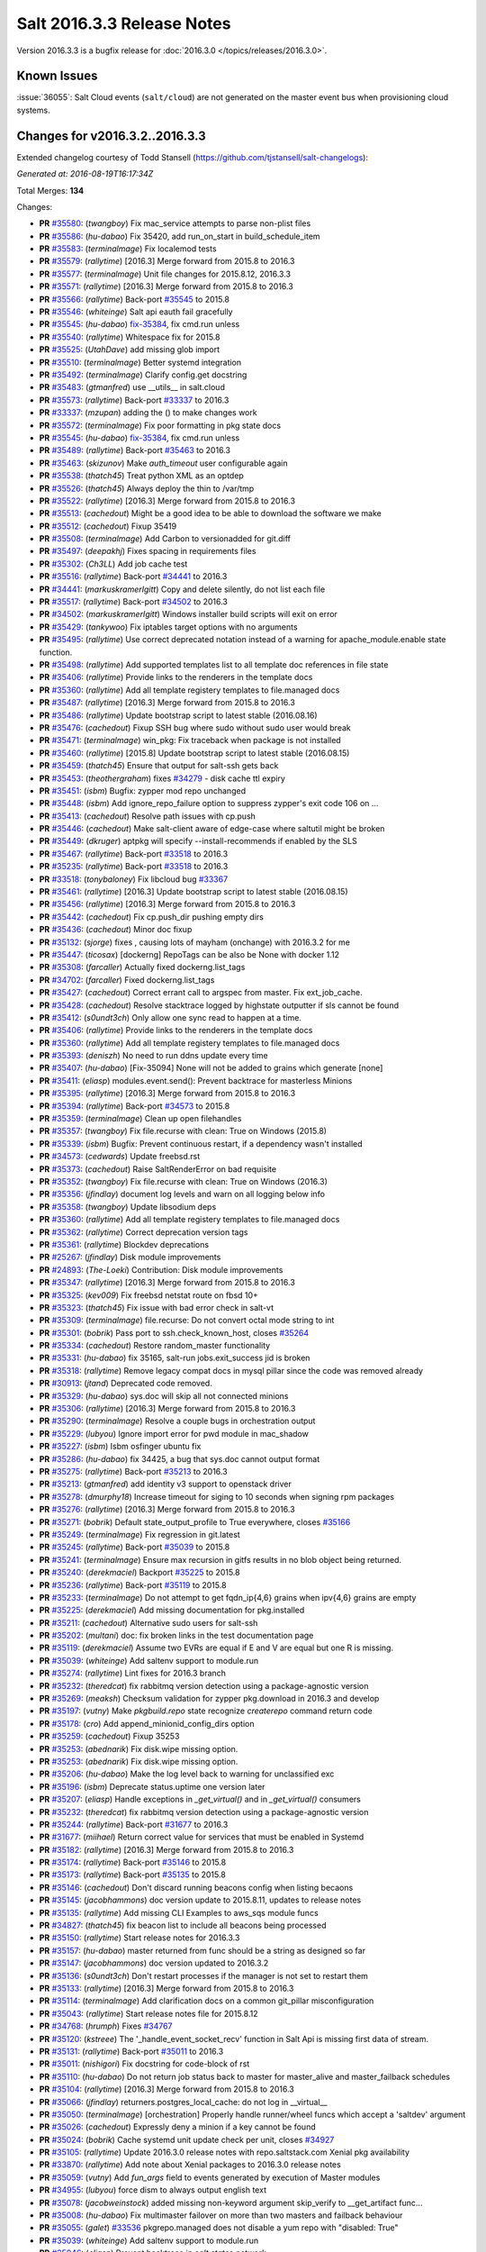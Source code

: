 ===========================
Salt 2016.3.3 Release Notes
===========================

Version 2016.3.3 is a bugfix release for :doc:`2016.3.0
</topics/releases/2016.3.0>`.

Known Issues
------------

:issue:`36055`: Salt Cloud events (``salt/cloud``) are not generated on the
master event bus when provisioning cloud systems.

Changes for v2016.3.2..2016.3.3
-------------------------------

Extended changelog courtesy of Todd Stansell (https://github.com/tjstansell/salt-changelogs):

*Generated at: 2016-08-19T16:17:34Z*

Total Merges: **134**

Changes:

- **PR** `#35580`_: (*twangboy*) Fix mac_service attempts to parse non-plist files
- **PR** `#35586`_: (*hu-dabao*) Fix 35420,  add run_on_start in build_schedule_item
- **PR** `#35583`_: (*terminalmage*) Fix localemod tests
- **PR** `#35579`_: (*rallytime*) [2016.3] Merge forward from 2015.8 to 2016.3
- **PR** `#35577`_: (*terminalmage*) Unit file changes for 2015.8.12, 2016.3.3
- **PR** `#35571`_: (*rallytime*) [2016.3] Merge forward from 2015.8 to 2016.3
- **PR** `#35566`_: (*rallytime*) Back-port `#35545`_ to 2015.8
- **PR** `#35546`_: (*whiteinge*) Salt api eauth fail gracefully
- **PR** `#35545`_: (*hu-dabao*) `fix-35384`_, fix cmd.run unless
- **PR** `#35540`_: (*rallytime*) Whitespace fix for 2015.8
- **PR** `#35525`_: (*UtahDave*) add missing glob import
- **PR** `#35510`_: (*terminalmage*) Better systemd integration
- **PR** `#35492`_: (*terminalmage*) Clarify config.get docstring
- **PR** `#35483`_: (*gtmanfred*) use __utils__ in salt.cloud
- **PR** `#35573`_: (*rallytime*) Back-port `#33337`_ to 2016.3
- **PR** `#33337`_: (*mzupan*) adding the () to make changes work
- **PR** `#35572`_: (*terminalmage*) Fix poor formatting in pkg state docs
- **PR** `#35545`_: (*hu-dabao*) `fix-35384`_, fix cmd.run unless
- **PR** `#35489`_: (*rallytime*) Back-port `#35463`_ to 2016.3
- **PR** `#35463`_: (*skizunov*) Make `auth_timeout` user configurable again
- **PR** `#35538`_: (*thatch45*) Treat python XML as an optdep
- **PR** `#35526`_: (*thatch45*) Always deploy the thin to /var/tmp
- **PR** `#35522`_: (*rallytime*) [2016.3] Merge forward from 2015.8 to 2016.3
- **PR** `#35513`_: (*cachedout*) Might be a good idea to be able to download the software we make
- **PR** `#35512`_: (*cachedout*) Fixup 35419
- **PR** `#35508`_: (*terminalmage*) Add Carbon to versionadded for git.diff
- **PR** `#35497`_: (*deepakhj*) Fixes spacing in requirements files
- **PR** `#35302`_: (*Ch3LL*) Add job cache test
- **PR** `#35516`_: (*rallytime*) Back-port `#34441`_ to 2016.3
- **PR** `#34441`_: (*markuskramerIgitt*) Copy and delete silently, do not list each file
- **PR** `#35517`_: (*rallytime*) Back-port `#34502`_ to 2016.3
- **PR** `#34502`_: (*markuskramerIgitt*) Windows installer build scripts will exit on error
- **PR** `#35429`_: (*tankywoo*) Fix iptables target options with no arguments
- **PR** `#35495`_: (*rallytime*) Use correct deprecated notation instead of a warning for apache_module.enable state function.
- **PR** `#35498`_: (*rallytime*) Add supported templates list to all template doc references in file state
- **PR** `#35406`_: (*rallytime*) Provide links to the renderers in the template docs
- **PR** `#35360`_: (*rallytime*) Add all template registery templates to file.managed docs
- **PR** `#35487`_: (*rallytime*) [2016.3] Merge forward from 2015.8 to 2016.3
- **PR** `#35486`_: (*rallytime*) Update bootstrap script to latest stable (2016.08.16)
- **PR** `#35476`_: (*cachedout*) Fixup SSH bug where sudo without sudo user would break
- **PR** `#35471`_: (*terminalmage*) win_pkg: Fix traceback when package is not installed
- **PR** `#35460`_: (*rallytime*) [2015.8] Update bootstrap script to latest stable (2016.08.15)
- **PR** `#35459`_: (*thatch45*) Ensure that output for salt-ssh gets back
- **PR** `#35453`_: (*theothergraham*) fixes `#34279`_ - disk cache ttl expiry
- **PR** `#35451`_: (*isbm*) Bugfix: zypper mod repo unchanged
- **PR** `#35448`_: (*isbm*) Add ignore_repo_failure option to suppress zypper's exit code 106 on …
- **PR** `#35413`_: (*cachedout*) Resolve path issues with cp.push
- **PR** `#35446`_: (*cachedout*) Make salt-client aware of edge-case where saltutil might be broken
- **PR** `#35449`_: (*dkruger*) aptpkg will specify --install-recommends if enabled by the SLS
- **PR** `#35467`_: (*rallytime*) Back-port `#33518`_ to 2016.3
- **PR** `#35235`_: (*rallytime*) Back-port `#33518`_ to 2016.3
- **PR** `#33518`_: (*tonybaloney*) Fix libcloud bug `#33367`_
- **PR** `#35461`_: (*rallytime*) [2016.3] Update bootstrap script to latest stable (2016.08.15)
- **PR** `#35456`_: (*rallytime*) [2016.3] Merge forward from 2015.8 to 2016.3
- **PR** `#35442`_: (*cachedout*) Fix cp.push_dir pushing empty dirs
- **PR** `#35436`_: (*cachedout*) Minor doc fixup
- **PR** `#35132`_: (*sjorge*) fixes , causing lots of mayham (onchange) with 2016.3.2 for me
- **PR** `#35447`_: (*ticosax*) [dockerng] RepoTags can be also be None with docker 1.12
- **PR** `#35308`_: (*farcaller*) Actually fixed dockerng.list_tags
- **PR** `#34702`_: (*farcaller*) Fixed dockerng.list_tags
- **PR** `#35427`_: (*cachedout*) Correct errant call to argspec from master. Fix ext_job_cache.
- **PR** `#35428`_: (*cachedout*) Resolve stacktrace logged by highstate outputter if sls cannot be found
- **PR** `#35412`_: (*s0undt3ch*) Only allow one sync read to happen at a time.
- **PR** `#35406`_: (*rallytime*) Provide links to the renderers in the template docs
- **PR** `#35360`_: (*rallytime*) Add all template registery templates to file.managed docs
- **PR** `#35393`_: (*deniszh*) No need to run ddns update every time
- **PR** `#35407`_: (*hu-dabao*) [Fix-35094] None will not be added to grains which generate [none]
- **PR** `#35411`_: (*eliasp*) modules.event.send(): Prevent backtrace for masterless Minions
- **PR** `#35395`_: (*rallytime*) [2016.3] Merge forward from 2015.8 to 2016.3
- **PR** `#35394`_: (*rallytime*) Back-port `#34573`_ to 2015.8
- **PR** `#35359`_: (*terminalmage*) Clean up open filehandles
- **PR** `#35357`_: (*twangboy*) Fix file.recurse with clean: True  on Windows (2015.8)
- **PR** `#35339`_: (*isbm*) Bugfix: Prevent continuous restart, if a dependency wasn't installed
- **PR** `#34573`_: (*cedwards*) Update freebsd.rst
- **PR** `#35373`_: (*cachedout*) Raise SaltRenderError on bad requisite
- **PR** `#35352`_: (*twangboy*) Fix file.recurse with clean: True  on Windows (2016.3)
- **PR** `#35356`_: (*jfindlay*) document log levels and warn on all logging below info
- **PR** `#35358`_: (*twangboy*) Update libsodium deps
- **PR** `#35360`_: (*rallytime*) Add all template registery templates to file.managed docs
- **PR** `#35362`_: (*rallytime*) Correct deprecation version tags
- **PR** `#35361`_: (*rallytime*) Blockdev deprecations
- **PR** `#25267`_: (*jfindlay*) Disk module improvements
- **PR** `#24893`_: (*The-Loeki*) Contribution: Disk module improvements
- **PR** `#35347`_: (*rallytime*) [2016.3] Merge forward from 2015.8 to 2016.3
- **PR** `#35325`_: (*kev009*) Fix freebsd netstat route on fbsd 10+
- **PR** `#35323`_: (*thatch45*) Fix issue with bad error check in salt-vt
- **PR** `#35309`_: (*terminalmage*) file.recurse: Do not convert octal mode string to int
- **PR** `#35301`_: (*bobrik*) Pass port to ssh.check_known_host, closes `#35264`_
- **PR** `#35334`_: (*cachedout*) Restore random_master functionality
- **PR** `#35331`_: (*hu-dabao*) fix 35165, salt-run jobs.exit_success jid is broken
- **PR** `#35318`_: (*rallytime*) Remove legacy compat docs in mysql pillar since the code was removed already
- **PR** `#30913`_: (*jtand*) Deprecated code removed.
- **PR** `#35329`_: (*hu-dabao*) sys.doc will skip all not connected minions
- **PR** `#35306`_: (*rallytime*) [2016.3] Merge forward from 2015.8 to 2016.3
- **PR** `#35290`_: (*terminalmage*) Resolve a couple bugs in orchestration output
- **PR** `#35229`_: (*lubyou*) Ignore import error for pwd module in mac_shadow
- **PR** `#35227`_: (*isbm*) Isbm osfinger ubuntu fix
- **PR** `#35286`_: (*hu-dabao*) fix 34425, a bug that sys.doc cannot output format
- **PR** `#35275`_: (*rallytime*) Back-port `#35213`_ to 2016.3
- **PR** `#35213`_: (*gtmanfred*) add identity v3 support to openstack driver
- **PR** `#35278`_: (*dmurphy18*) Increase timeout for siging to 10 seconds when signing rpm packages
- **PR** `#35276`_: (*rallytime*) [2016.3] Merge forward from 2015.8 to 2016.3
- **PR** `#35271`_: (*bobrik*) Default state_output_profile to True everywhere, closes `#35166`_
- **PR** `#35249`_: (*terminalmage*) Fix regression in git.latest
- **PR** `#35245`_: (*rallytime*) Back-port `#35039`_ to 2015.8
- **PR** `#35241`_: (*terminalmage*) Ensure max recursion in gitfs results in no blob object being returned.
- **PR** `#35240`_: (*derekmaciel*) Backport `#35225`_ to 2015.8
- **PR** `#35236`_: (*rallytime*) Back-port `#35119`_ to 2015.8
- **PR** `#35233`_: (*terminalmage*) Do not attempt to get fqdn_ip{4,6} grains when ipv{4,6} grains are empty
- **PR** `#35225`_: (*derekmaciel*) Add missing documentation for pkg.installed
- **PR** `#35211`_: (*cachedout*) Alternative sudo users for salt-ssh
- **PR** `#35202`_: (*multani*) doc: fix broken links in the test documentation page
- **PR** `#35119`_: (*derekmaciel*) Assume two EVRs are equal if E and V are equal but one R is missing.
- **PR** `#35039`_: (*whiteinge*) Add saltenv support to module.run
- **PR** `#35274`_: (*rallytime*) Lint fixes for 2016.3 branch
- **PR** `#35232`_: (*theredcat*) fix rabbitmq version detection using a package-agnostic version
- **PR** `#35269`_: (*meaksh*) Checksum validation for zypper pkg.download in 2016.3 and develop
- **PR** `#35197`_: (*vutny*) Make `pkgbuild.repo` state recognize `createrepo` command return code
- **PR** `#35178`_: (*cro*) Add append_minionid_config_dirs option
- **PR** `#35259`_: (*cachedout*) Fixup 35253
- **PR** `#35253`_: (*abednarik*) Fix disk.wipe missing option.
- **PR** `#35253`_: (*abednarik*) Fix disk.wipe missing option.
- **PR** `#35206`_: (*hu-dabao*) Make the log level back to warning for unclassified exc
- **PR** `#35196`_: (*isbm*) Deprecate status.uptime one version later
- **PR** `#35207`_: (*eliasp*) Handle exceptions in `_get_virtual()` and in `_get_virtual()` consumers
- **PR** `#35232`_: (*theredcat*) fix rabbitmq version detection using a package-agnostic version
- **PR** `#35244`_: (*rallytime*) Back-port `#31677`_ to 2016.3
- **PR** `#31677`_: (*miihael*) Return correct value for services that must be enabled in Systemd
- **PR** `#35182`_: (*rallytime*) [2016.3] Merge forward from 2015.8 to 2016.3
- **PR** `#35174`_: (*rallytime*) Back-port `#35146`_ to 2015.8
- **PR** `#35173`_: (*rallytime*) Back-port `#35135`_ to 2015.8
- **PR** `#35146`_: (*cachedout*) Don't discard running beacons config when listing becaons
- **PR** `#35145`_: (*jacobhammons*) doc version update to 2015.8.11, updates to release notes
- **PR** `#35135`_: (*rallytime*) Add missing CLI Examples to aws_sqs module funcs
- **PR** `#34827`_: (*thatch45*) fix beacon list to include all beacons being processed
- **PR** `#35150`_: (*rallytime*) Start release notes for 2016.3.3
- **PR** `#35157`_: (*hu-dabao*) master returned from func should be a string as designed so far
- **PR** `#35147`_: (*jacobhammons*) doc version updated to 2016.3.2
- **PR** `#35136`_: (*s0undt3ch*) Don't restart processes if the manager is not set to restart them
- **PR** `#35133`_: (*rallytime*) [2016.3] Merge forward from 2015.8 to 2016.3
- **PR** `#35114`_: (*terminalmage*) Add clarification docs on a common git_pillar misconfiguration
- **PR** `#35043`_: (*rallytime*) Start release notes file for 2015.8.12
- **PR** `#34768`_: (*hrumph*) Fixes `#34767`_
- **PR** `#35120`_: (*kstreee*) The '_handle_event_socket_recv' function in Salt Api is missing first data of stream.
- **PR** `#35131`_: (*rallytime*) Back-port `#35011`_ to 2016.3
- **PR** `#35011`_: (*nishigori*) Fix docstring for code-block of rst
- **PR** `#35110`_: (*hu-dabao*) Do not return job status back to master for master_alive and master_failback schedules
- **PR** `#35104`_: (*rallytime*) [2016.3] Merge forward from 2015.8 to 2016.3
- **PR** `#35066`_: (*jfindlay*) returners.postgres_local_cache: do not log in __virtual__
- **PR** `#35050`_: (*terminalmage*) [orchestration] Properly handle runner/wheel funcs which accept a 'saltdev' argument
- **PR** `#35026`_: (*cachedout*) Expressly deny a minion if a key cannot be found
- **PR** `#35024`_: (*bobrik*) Cache systemd unit update check per unit, closes `#34927`_
- **PR** `#35105`_: (*rallytime*) Update 2016.3.0 release notes with repo.saltstack.com Xenial pkg availability
- **PR** `#33870`_: (*rallytime*) Add note about Xenial packages to 2016.3.0 release notes
- **PR** `#35059`_: (*vutny*) Add `fun_args` field to events generated by execution of Master modules
- **PR** `#34955`_: (*lubyou*) force dism to always output english text
- **PR** `#35078`_: (*jacobweinstock*) added missing non-keyword argument skip_verify to __get_artifact func…
- **PR** `#35008`_: (*hu-dabao*) Fix multimaster failover on more than two masters and failback behaviour
- **PR** `#35055`_: (*galet*) `#33536`_ pkgrepo.managed does not disable a yum repo with "disabled: True"
- **PR** `#35039`_: (*whiteinge*) Add saltenv support to module.run
- **PR** `#35046`_: (*eliasp*) Prevent backtrace in `salt.states.network`
- **PR** `#35054`_: (*lubyou*) Only fail user lookup is the user parameter is required
- **PR** `#35029`_: (*rallytime*) [2016.3] Merge forward from 2015.8 to 2016.3
- **PR** `#35000`_: (*rallytime*) Back-port `#33875`_ and `#34999`_ to 2015.8
- **PR** `#34994`_: (*rallytime*) Back-port `#34835`_ to 2015.8
- **PR** `#34835`_: (*thatch45*) Make the mine and publish combine minion and master opts in salt-ssh
- **PR** `#33875`_: (*jmesquita*) Fix naive fileserver map diff algorithm
- **PR** `#35021`_: (*terminalmage*) Don't add '.' to strerror when passed string ends in ? or !
- **PR** `#34983`_: (*eliasp*) modules.slack.post_message: Allow sending messages to direct-message …
- **PR** `#34996`_: (*rallytime*) [2016.3] Merge forward from 2015.8 to 2016.3
- **PR** `#34991`_: (*cachedout*) SSH timeout
- **PR** `#34976`_: (*cachedout*) Refine errors in client
- **PR** `#34831`_: (*thatch45*) If the thin does not match, then redeploy, don't error
- **PR** `#34987`_: (*eliasp*) salt.states.slack: check correct result attribute
- **PR** `#34835`_: (*thatch45*) Make the mine and publish combine minion and master opts in salt-ssh
- **PR** `#34988`_: (*rallytime*) Update release notes with new changes
- **PR** `#34946`_: (*anlutro*) Fix virtualenv behavior when requirements files are in subdirectories
- **PR** `#34957`_: (*sjmh*) Don't fall through to checking auth entries
- **PR** `#34971`_: (*cachedout*) Increase timeout for grains test
- **PR** `#34951`_: (*vutny*) Fix `#34873`_
- **PR** `#34935`_: (*rallytime*) Avoid UnboundLocalError in beacons module
- **PR** `#34894`_: (*rallytime*) [develop] Merge forward from 2016.3 to develop
- **PR** `#34956`_: (*cachedout*) Increase all run_script timeouts to 30s
- **PR** `#34933`_: (*rallytime*) [2016.3] Merge forward from 2015.8 to 2016.3
- **PR** `#34916`_: (*cachedout*) Master performance improvement
- **PR** `#34911`_: (*cachedout*) Backport `#34906`_
- **PR** `#34906`_: (*cachedout*) Set timeout for run_salt in test suite
- **PR** `#34898`_: (*hrumph*) Stop multiple refreshes during call to pkg.list_upgrades
- **PR** `#34606`_: (*isbm*) Bugfix: Exit on configuration read (backport)
- **PR** `#34915`_: (*abednarik*) Update service_rh provider to exclude XenServer >= 7.
- **PR** `#34926`_: (*rallytime*) Lint `#34923`_
- **PR** `#34923`_: (*eliasp*) Handle exception when no Slack API key was provided
- **PR** `#34910`_: (*cachedout*) Fix grains error on proxy minions
- **PR** `#34864`_: (*jmacfar*) Check for version in list of installed versions
- **PR** `#34902`_: (*rallytime*) Back-port `#34878`_ to 2016.3
- **PR** `#34878`_: (*abednarik*) Add VirtuozzoLinux is yumpkg enable list.
- **PR** `#34901`_: (*rallytime*) Add VirtuozzoLinux to the list of enabled distros for rpm.py
- **PR** `#34900`_: (*rallytime*) Add VirtuozzoLinux to enabled platforms list in rh_service.py
- **PR** `#34887`_: (*rallytime*) [2016.3] Merge forward from 2015.8 to 2016.3
- **PR** `#34869`_: (*terminalmage*) Fail git.latest states with uncommitted changes when force_reset=False
- **PR** `#34862`_: (*thatch45*) Fix salt-ssh cacheing issue
- **PR** `#34859`_: (*cachedout*) Fix wheel test
- **PR** `#34632`_: (*eliasp*) Try to create the log directory when not present yet
- **PR** `#34854`_: (*rallytime*) Remove string_types import from state compiler
- **PR** `#34865`_: (*thatch45*) This needs discussion, since this breaks SUSE
- **PR** `#34858`_: (*rallytime*) [2016.3] Merge forward from 2015.8 to 2016.3
- **PR** `#34847`_: (*cachedout*) Add an option to skip the verification of client_acl users
- **PR** `#34833`_: (*rallytime*) Back-port `#28521`_ to 2015.8
- **PR** `#34828`_: (*thatch45*) Fix `#34648`_
- **PR** `#34827`_: (*thatch45*) fix beacon list to include all beacons being processed
- **PR** `#34823`_: (*rallytime*) Back-port `#25276`_ to 2015.8
- **PR** `#34822`_: (*thatch45*) Fix salt-ssh state.high and state.low
- **PR** `#28521`_: (*gongled*) SPM: packaging doesn't work in Python 2.6. Fixed.
- **PR** `#25276`_: (*jacobhammons*) copy spm.1 man page during setup
- **PR** `#34852`_: (*rallytime*) Skip GCE unit tests - causes test suite to hang

.. _`#18419`: https://github.com/saltstack/salt/issues/18419
.. _`#24745`: https://github.com/saltstack/salt/issues/24745
.. _`#24893`: https://github.com/saltstack/salt/pull/24893
.. _`#25213`: https://github.com/saltstack/salt/issues/25213
.. _`#25267`: https://github.com/saltstack/salt/pull/25267
.. _`#25276`: https://github.com/saltstack/salt/pull/25276
.. _`#26171`: https://github.com/saltstack/salt/issues/26171
.. _`#27294`: https://github.com/saltstack/salt/issues/27294
.. _`#27783`: https://github.com/saltstack/salt/issues/27783
.. _`#28521`: https://github.com/saltstack/salt/pull/28521
.. _`#29785`: https://github.com/saltstack/salt/issues/29785
.. _`#30913`: https://github.com/saltstack/salt/pull/30913
.. _`#31074`: https://github.com/saltstack/salt/issues/31074
.. _`#31677`: https://github.com/saltstack/salt/pull/31677
.. _`#32719`: https://github.com/saltstack/salt/issues/32719
.. _`#32761`: https://github.com/saltstack/salt/issues/32761
.. _`#33337`: https://github.com/saltstack/salt/pull/33337
.. _`#33367`: https://github.com/saltstack/salt/issues/33367
.. _`#33516`: https://github.com/saltstack/salt/issues/33516
.. _`#33518`: https://github.com/saltstack/salt/pull/33518
.. _`#33536`: https://github.com/saltstack/salt/issues/33536
.. _`#33588`: https://github.com/saltstack/salt/issues/33588
.. _`#33620`: https://github.com/saltstack/salt/issues/33620
.. _`#33803`: https://github.com/saltstack/salt/issues/33803
.. _`#33870`: https://github.com/saltstack/salt/pull/33870
.. _`#33875`: https://github.com/saltstack/salt/pull/33875
.. _`#34161`: https://github.com/saltstack/salt/issues/34161
.. _`#34279`: https://github.com/saltstack/salt/issues/34279
.. _`#34425`: https://github.com/saltstack/salt/issues/34425
.. _`#34441`: https://github.com/saltstack/salt/pull/34441
.. _`#34446`: https://github.com/saltstack/salt/issues/34446
.. _`#34481`: https://github.com/saltstack/salt/issues/34481
.. _`#34502`: https://github.com/saltstack/salt/pull/34502
.. _`#34509`: https://github.com/saltstack/salt/issues/34509
.. _`#34526`: https://github.com/saltstack/salt/issues/34526
.. _`#34573`: https://github.com/saltstack/salt/pull/34573
.. _`#34606`: https://github.com/saltstack/salt/pull/34606
.. _`#34632`: https://github.com/saltstack/salt/pull/34632
.. _`#34648`: https://github.com/saltstack/salt/issues/34648
.. _`#34691`: https://github.com/saltstack/salt/issues/34691
.. _`#34702`: https://github.com/saltstack/salt/pull/34702
.. _`#34725`: https://github.com/saltstack/salt/issues/34725
.. _`#34760`: https://github.com/saltstack/salt/issues/34760
.. _`#34767`: https://github.com/saltstack/salt/issues/34767
.. _`#34768`: https://github.com/saltstack/salt/pull/34768
.. _`#34796`: https://github.com/saltstack/salt/issues/34796
.. _`#34798`: https://github.com/saltstack/salt/issues/34798
.. _`#34806`: https://github.com/saltstack/salt/issues/34806
.. _`#34816`: https://github.com/saltstack/salt/issues/34816
.. _`#34822`: https://github.com/saltstack/salt/pull/34822
.. _`#34823`: https://github.com/saltstack/salt/pull/34823
.. _`#34827`: https://github.com/saltstack/salt/pull/34827
.. _`#34828`: https://github.com/saltstack/salt/pull/34828
.. _`#34831`: https://github.com/saltstack/salt/pull/34831
.. _`#34833`: https://github.com/saltstack/salt/pull/34833
.. _`#34835`: https://github.com/saltstack/salt/pull/34835
.. _`#34847`: https://github.com/saltstack/salt/pull/34847
.. _`#34852`: https://github.com/saltstack/salt/pull/34852
.. _`#34854`: https://github.com/saltstack/salt/pull/34854
.. _`#34858`: https://github.com/saltstack/salt/pull/34858
.. _`#34859`: https://github.com/saltstack/salt/pull/34859
.. _`#34861`: https://github.com/saltstack/salt/issues/34861
.. _`#34862`: https://github.com/saltstack/salt/pull/34862
.. _`#34864`: https://github.com/saltstack/salt/pull/34864
.. _`#34865`: https://github.com/saltstack/salt/pull/34865
.. _`#34869`: https://github.com/saltstack/salt/pull/34869
.. _`#34873`: https://github.com/saltstack/salt/issues/34873
.. _`#34878`: https://github.com/saltstack/salt/pull/34878
.. _`#34887`: https://github.com/saltstack/salt/pull/34887
.. _`#34890`: https://github.com/saltstack/salt/issues/34890
.. _`#34893`: https://github.com/saltstack/salt/issues/34893
.. _`#34894`: https://github.com/saltstack/salt/pull/34894
.. _`#34898`: https://github.com/saltstack/salt/pull/34898
.. _`#34900`: https://github.com/saltstack/salt/pull/34900
.. _`#34901`: https://github.com/saltstack/salt/pull/34901
.. _`#34902`: https://github.com/saltstack/salt/pull/34902
.. _`#34906`: https://github.com/saltstack/salt/pull/34906
.. _`#34908`: https://github.com/saltstack/salt/issues/34908
.. _`#34910`: https://github.com/saltstack/salt/pull/34910
.. _`#34911`: https://github.com/saltstack/salt/pull/34911
.. _`#34915`: https://github.com/saltstack/salt/pull/34915
.. _`#34916`: https://github.com/saltstack/salt/pull/34916
.. _`#34923`: https://github.com/saltstack/salt/pull/34923
.. _`#34926`: https://github.com/saltstack/salt/pull/34926
.. _`#34927`: https://github.com/saltstack/salt/issues/34927
.. _`#34933`: https://github.com/saltstack/salt/pull/34933
.. _`#34935`: https://github.com/saltstack/salt/pull/34935
.. _`#34945`: https://github.com/saltstack/salt/issues/34945
.. _`#34946`: https://github.com/saltstack/salt/pull/34946
.. _`#34951`: https://github.com/saltstack/salt/pull/34951
.. _`#34955`: https://github.com/saltstack/salt/pull/34955
.. _`#34956`: https://github.com/saltstack/salt/pull/34956
.. _`#34957`: https://github.com/saltstack/salt/pull/34957
.. _`#34971`: https://github.com/saltstack/salt/pull/34971
.. _`#34976`: https://github.com/saltstack/salt/pull/34976
.. _`#34983`: https://github.com/saltstack/salt/pull/34983
.. _`#34987`: https://github.com/saltstack/salt/pull/34987
.. _`#34988`: https://github.com/saltstack/salt/pull/34988
.. _`#34991`: https://github.com/saltstack/salt/pull/34991
.. _`#34994`: https://github.com/saltstack/salt/pull/34994
.. _`#34996`: https://github.com/saltstack/salt/pull/34996
.. _`#34999`: https://github.com/saltstack/salt/issues/34999
.. _`#35000`: https://github.com/saltstack/salt/pull/35000
.. _`#35003`: https://github.com/saltstack/salt/issues/35003
.. _`#35008`: https://github.com/saltstack/salt/pull/35008
.. _`#35010`: https://github.com/saltstack/salt/issues/35010
.. _`#35011`: https://github.com/saltstack/salt/pull/35011
.. _`#35021`: https://github.com/saltstack/salt/pull/35021
.. _`#35024`: https://github.com/saltstack/salt/pull/35024
.. _`#35026`: https://github.com/saltstack/salt/pull/35026
.. _`#35029`: https://github.com/saltstack/salt/pull/35029
.. _`#35039`: https://github.com/saltstack/salt/pull/35039
.. _`#35043`: https://github.com/saltstack/salt/pull/35043
.. _`#35046`: https://github.com/saltstack/salt/pull/35046
.. _`#35050`: https://github.com/saltstack/salt/pull/35050
.. _`#35051`: https://github.com/saltstack/salt/issues/35051
.. _`#35054`: https://github.com/saltstack/salt/pull/35054
.. _`#35055`: https://github.com/saltstack/salt/pull/35055
.. _`#35059`: https://github.com/saltstack/salt/pull/35059
.. _`#35066`: https://github.com/saltstack/salt/pull/35066
.. _`#35078`: https://github.com/saltstack/salt/pull/35078
.. _`#35094`: https://github.com/saltstack/salt/issues/35094
.. _`#35102`: https://github.com/saltstack/salt/issues/35102
.. _`#35104`: https://github.com/saltstack/salt/pull/35104
.. _`#35105`: https://github.com/saltstack/salt/pull/35105
.. _`#35110`: https://github.com/saltstack/salt/pull/35110
.. _`#35114`: https://github.com/saltstack/salt/pull/35114
.. _`#35119`: https://github.com/saltstack/salt/pull/35119
.. _`#35120`: https://github.com/saltstack/salt/pull/35120
.. _`#35121`: https://github.com/saltstack/salt/issues/35121
.. _`#35131`: https://github.com/saltstack/salt/pull/35131
.. _`#35132`: https://github.com/saltstack/salt/pull/35132
.. _`#35133`: https://github.com/saltstack/salt/pull/35133
.. _`#35135`: https://github.com/saltstack/salt/pull/35135
.. _`#35136`: https://github.com/saltstack/salt/pull/35136
.. _`#35145`: https://github.com/saltstack/salt/pull/35145
.. _`#35146`: https://github.com/saltstack/salt/pull/35146
.. _`#35147`: https://github.com/saltstack/salt/pull/35147
.. _`#35150`: https://github.com/saltstack/salt/pull/35150
.. _`#35157`: https://github.com/saltstack/salt/pull/35157
.. _`#35165`: https://github.com/saltstack/salt/issues/35165
.. _`#35166`: https://github.com/saltstack/salt/issues/35166
.. _`#35173`: https://github.com/saltstack/salt/pull/35173
.. _`#35174`: https://github.com/saltstack/salt/pull/35174
.. _`#35178`: https://github.com/saltstack/salt/pull/35178
.. _`#35182`: https://github.com/saltstack/salt/pull/35182
.. _`#35196`: https://github.com/saltstack/salt/pull/35196
.. _`#35197`: https://github.com/saltstack/salt/pull/35197
.. _`#35202`: https://github.com/saltstack/salt/pull/35202
.. _`#35206`: https://github.com/saltstack/salt/pull/35206
.. _`#35207`: https://github.com/saltstack/salt/pull/35207
.. _`#35211`: https://github.com/saltstack/salt/pull/35211
.. _`#35213`: https://github.com/saltstack/salt/pull/35213
.. _`#35214`: https://github.com/saltstack/salt/issues/35214
.. _`#35225`: https://github.com/saltstack/salt/pull/35225
.. _`#35226`: https://github.com/saltstack/salt/issues/35226
.. _`#35227`: https://github.com/saltstack/salt/pull/35227
.. _`#35229`: https://github.com/saltstack/salt/pull/35229
.. _`#35232`: https://github.com/saltstack/salt/pull/35232
.. _`#35233`: https://github.com/saltstack/salt/pull/35233
.. _`#35234`: https://github.com/saltstack/salt/issues/35234
.. _`#35235`: https://github.com/saltstack/salt/pull/35235
.. _`#35236`: https://github.com/saltstack/salt/pull/35236
.. _`#35240`: https://github.com/saltstack/salt/pull/35240
.. _`#35241`: https://github.com/saltstack/salt/pull/35241
.. _`#35244`: https://github.com/saltstack/salt/pull/35244
.. _`#35245`: https://github.com/saltstack/salt/pull/35245
.. _`#35249`: https://github.com/saltstack/salt/pull/35249
.. _`#35253`: https://github.com/saltstack/salt/pull/35253
.. _`#35259`: https://github.com/saltstack/salt/pull/35259
.. _`#35264`: https://github.com/saltstack/salt/issues/35264
.. _`#35269`: https://github.com/saltstack/salt/pull/35269
.. _`#35271`: https://github.com/saltstack/salt/pull/35271
.. _`#35274`: https://github.com/saltstack/salt/pull/35274
.. _`#35275`: https://github.com/saltstack/salt/pull/35275
.. _`#35276`: https://github.com/saltstack/salt/pull/35276
.. _`#35278`: https://github.com/saltstack/salt/pull/35278
.. _`#35286`: https://github.com/saltstack/salt/pull/35286
.. _`#35290`: https://github.com/saltstack/salt/pull/35290
.. _`#35296`: https://github.com/saltstack/salt/issues/35296
.. _`#35301`: https://github.com/saltstack/salt/pull/35301
.. _`#35302`: https://github.com/saltstack/salt/pull/35302
.. _`#35306`: https://github.com/saltstack/salt/pull/35306
.. _`#35308`: https://github.com/saltstack/salt/pull/35308
.. _`#35309`: https://github.com/saltstack/salt/pull/35309
.. _`#35318`: https://github.com/saltstack/salt/pull/35318
.. _`#35323`: https://github.com/saltstack/salt/pull/35323
.. _`#35325`: https://github.com/saltstack/salt/pull/35325
.. _`#35329`: https://github.com/saltstack/salt/pull/35329
.. _`#35331`: https://github.com/saltstack/salt/pull/35331
.. _`#35334`: https://github.com/saltstack/salt/pull/35334
.. _`#35336`: https://github.com/saltstack/salt/issues/35336
.. _`#35339`: https://github.com/saltstack/salt/pull/35339
.. _`#35347`: https://github.com/saltstack/salt/pull/35347
.. _`#35352`: https://github.com/saltstack/salt/pull/35352
.. _`#35356`: https://github.com/saltstack/salt/pull/35356
.. _`#35357`: https://github.com/saltstack/salt/pull/35357
.. _`#35358`: https://github.com/saltstack/salt/pull/35358
.. _`#35359`: https://github.com/saltstack/salt/pull/35359
.. _`#35360`: https://github.com/saltstack/salt/pull/35360
.. _`#35361`: https://github.com/saltstack/salt/pull/35361
.. _`#35362`: https://github.com/saltstack/salt/pull/35362
.. _`#35373`: https://github.com/saltstack/salt/pull/35373
.. _`#35380`: https://github.com/saltstack/salt/issues/35380
.. _`#35384`: https://github.com/saltstack/salt/issues/35384
.. _`#35387`: https://github.com/saltstack/salt/issues/35387
.. _`#35393`: https://github.com/saltstack/salt/pull/35393
.. _`#35394`: https://github.com/saltstack/salt/pull/35394
.. _`#35395`: https://github.com/saltstack/salt/pull/35395
.. _`#35403`: https://github.com/saltstack/salt/issues/35403
.. _`#35406`: https://github.com/saltstack/salt/pull/35406
.. _`#35407`: https://github.com/saltstack/salt/pull/35407
.. _`#35411`: https://github.com/saltstack/salt/pull/35411
.. _`#35412`: https://github.com/saltstack/salt/pull/35412
.. _`#35413`: https://github.com/saltstack/salt/pull/35413
.. _`#35420`: https://github.com/saltstack/salt/issues/35420
.. _`#35422`: https://github.com/saltstack/salt/issues/35422
.. _`#35423`: https://github.com/saltstack/salt/issues/35423
.. _`#35427`: https://github.com/saltstack/salt/pull/35427
.. _`#35428`: https://github.com/saltstack/salt/pull/35428
.. _`#35429`: https://github.com/saltstack/salt/pull/35429
.. _`#35436`: https://github.com/saltstack/salt/pull/35436
.. _`#35442`: https://github.com/saltstack/salt/pull/35442
.. _`#35446`: https://github.com/saltstack/salt/pull/35446
.. _`#35447`: https://github.com/saltstack/salt/pull/35447
.. _`#35448`: https://github.com/saltstack/salt/pull/35448
.. _`#35449`: https://github.com/saltstack/salt/pull/35449
.. _`#35451`: https://github.com/saltstack/salt/pull/35451
.. _`#35453`: https://github.com/saltstack/salt/pull/35453
.. _`#35456`: https://github.com/saltstack/salt/pull/35456
.. _`#35458`: https://github.com/saltstack/salt/issues/35458
.. _`#35459`: https://github.com/saltstack/salt/pull/35459
.. _`#35460`: https://github.com/saltstack/salt/pull/35460
.. _`#35461`: https://github.com/saltstack/salt/pull/35461
.. _`#35463`: https://github.com/saltstack/salt/pull/35463
.. _`#35467`: https://github.com/saltstack/salt/pull/35467
.. _`#35471`: https://github.com/saltstack/salt/pull/35471
.. _`#35476`: https://github.com/saltstack/salt/pull/35476
.. _`#35483`: https://github.com/saltstack/salt/pull/35483
.. _`#35486`: https://github.com/saltstack/salt/pull/35486
.. _`#35487`: https://github.com/saltstack/salt/pull/35487
.. _`#35489`: https://github.com/saltstack/salt/pull/35489
.. _`#35492`: https://github.com/saltstack/salt/pull/35492
.. _`#35495`: https://github.com/saltstack/salt/pull/35495
.. _`#35497`: https://github.com/saltstack/salt/pull/35497
.. _`#35498`: https://github.com/saltstack/salt/pull/35498
.. _`#35508`: https://github.com/saltstack/salt/pull/35508
.. _`#35510`: https://github.com/saltstack/salt/pull/35510
.. _`#35512`: https://github.com/saltstack/salt/pull/35512
.. _`#35513`: https://github.com/saltstack/salt/pull/35513
.. _`#35516`: https://github.com/saltstack/salt/pull/35516
.. _`#35517`: https://github.com/saltstack/salt/pull/35517
.. _`#35522`: https://github.com/saltstack/salt/pull/35522
.. _`#35525`: https://github.com/saltstack/salt/pull/35525
.. _`#35526`: https://github.com/saltstack/salt/pull/35526
.. _`#35538`: https://github.com/saltstack/salt/pull/35538
.. _`#35540`: https://github.com/saltstack/salt/pull/35540
.. _`#35545`: https://github.com/saltstack/salt/pull/35545
.. _`#35546`: https://github.com/saltstack/salt/pull/35546
.. _`#35566`: https://github.com/saltstack/salt/pull/35566
.. _`#35571`: https://github.com/saltstack/salt/pull/35571
.. _`#35572`: https://github.com/saltstack/salt/pull/35572
.. _`#35573`: https://github.com/saltstack/salt/pull/35573
.. _`#35577`: https://github.com/saltstack/salt/pull/35577
.. _`#35579`: https://github.com/saltstack/salt/pull/35579
.. _`#35580`: https://github.com/saltstack/salt/pull/35580
.. _`#35583`: https://github.com/saltstack/salt/pull/35583
.. _`#35586`: https://github.com/saltstack/salt/pull/35586
.. _`bp-25276`: https://github.com/saltstack/salt/pull/25276
.. _`bp-28521`: https://github.com/saltstack/salt/pull/28521
.. _`bp-31677`: https://github.com/saltstack/salt/pull/31677
.. _`bp-33518`: https://github.com/saltstack/salt/pull/33518
.. _`bp-33875`: https://github.com/saltstack/salt/pull/33875
.. _`bp-34441`: https://github.com/saltstack/salt/pull/34441
.. _`bp-34502`: https://github.com/saltstack/salt/pull/34502
.. _`bp-34835`: https://github.com/saltstack/salt/pull/34835
.. _`bp-35039`: https://github.com/saltstack/salt/pull/35039
.. _`bp-35119`: https://github.com/saltstack/salt/pull/35119
.. _`bp-35213`: https://github.com/saltstack/salt/pull/35213
.. _`bp-35225`: https://github.com/saltstack/salt/pull/35225
.. _`bp-35463`: https://github.com/saltstack/salt/pull/35463
.. _`fix-34425`: https://github.com/saltstack/salt/issues/34425
.. _`fix-34890`: https://github.com/saltstack/salt/issues/34890
.. _`fix-34893`: https://github.com/saltstack/salt/issues/34893
.. _`fix-35094`: https://github.com/saltstack/salt/issues/35094
.. _`fix-35165`: https://github.com/saltstack/salt/issues/35165
.. _`fix-35336`: https://github.com/saltstack/salt/issues/35336
.. _`fix-35384`: https://github.com/saltstack/salt/issues/35384
.. _`fix-35420`: https://github.com/saltstack/salt/issues/35420
.. _`fix-35422`: https://github.com/saltstack/salt/issues/35422
.. _`fix-35458`: https://github.com/saltstack/salt/issues/35458
